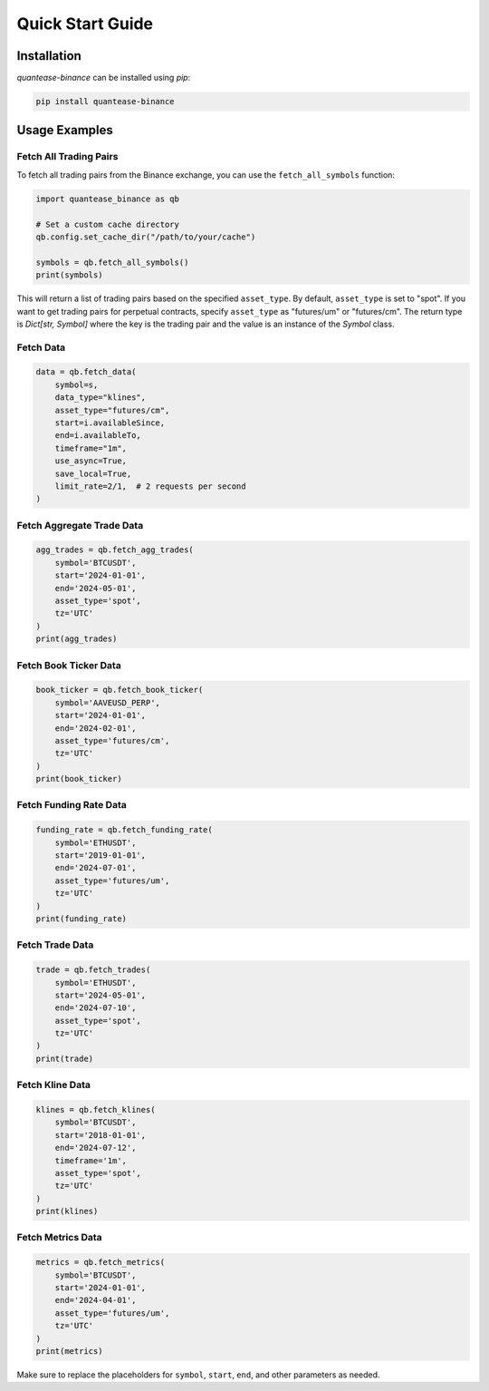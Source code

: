 Quick Start Guide
=================

Installation
------------

`quantease-binance` can be installed using `pip`:

.. code-block:: bash

   pip install quantease-binance

Usage Examples
--------------

Fetch All Trading Pairs
^^^^^^^^^^^^^^^^^^^^^^^

To fetch all trading pairs from the Binance exchange, you can use the ``fetch_all_symbols`` function:

.. code-block:: python

   import quantease_binance as qb

   # Set a custom cache directory
   qb.config.set_cache_dir("/path/to/your/cache")

   symbols = qb.fetch_all_symbols()
   print(symbols)

This will return a list of trading pairs based on the specified ``asset_type``. By default, ``asset_type`` is set to "spot". If you want to get trading pairs for perpetual contracts, specify ``asset_type`` as "futures/um" or "futures/cm". The return type is `Dict[str, Symbol]` where the key is the trading pair and the value is an instance of the `Symbol` class.

Fetch Data
^^^^^^^^^^^^^^^^^^^^^^^^^^

.. code-block:: python

   data = qb.fetch_data(
       symbol=s,
       data_type="klines",
       asset_type="futures/cm",
       start=i.availableSince,
       end=i.availableTo,
       timeframe="1m",
       use_async=True,
       save_local=True,
       limit_rate=2/1,  # 2 requests per second
   )
    

Fetch Aggregate Trade Data
^^^^^^^^^^^^^^^^^^^^^^^^^^

.. code-block:: python

   agg_trades = qb.fetch_agg_trades(
       symbol='BTCUSDT',
       start='2024-01-01',
       end='2024-05-01',
       asset_type='spot',
       tz='UTC'
   )
   print(agg_trades)

Fetch Book Ticker Data
^^^^^^^^^^^^^^^^^^^^^^

.. code-block:: python

   book_ticker = qb.fetch_book_ticker(
       symbol='AAVEUSD_PERP',
       start='2024-01-01',
       end='2024-02-01',
       asset_type='futures/cm',
       tz='UTC'
   )
   print(book_ticker)

Fetch Funding Rate Data
^^^^^^^^^^^^^^^^^^^^^^^

.. code-block:: python

   funding_rate = qb.fetch_funding_rate(
       symbol='ETHUSDT',
       start='2019-01-01',
       end='2024-07-01',
       asset_type='futures/um',
       tz='UTC'
   )
   print(funding_rate)

Fetch Trade Data
^^^^^^^^^^^^^^^^

.. code-block:: python

   trade = qb.fetch_trades(
       symbol='ETHUSDT',
       start='2024-05-01',
       end='2024-07-10',
       asset_type='spot',
       tz='UTC'
   )
   print(trade)

Fetch Kline Data
^^^^^^^^^^^^^^^^

.. code-block:: python

   klines = qb.fetch_klines(
       symbol='BTCUSDT',
       start='2018-01-01',
       end='2024-07-12',
       timeframe='1m',
       asset_type='spot',
       tz='UTC'
   )
   print(klines)

Fetch Metrics Data
^^^^^^^^^^^^^^^^^^

.. code-block:: python

   metrics = qb.fetch_metrics(
       symbol='BTCUSDT',
       start='2024-01-01',
       end='2024-04-01',
       asset_type='futures/um',
       tz='UTC'
   )
   print(metrics)

Make sure to replace the placeholders for ``symbol``, ``start``, ``end``, and other parameters as needed.
